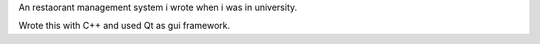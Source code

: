 .. title: Restaurant Management System
.. slug: restaurant-management-system
.. date: 2017-06-13 04:26:24 UTC+03:00
.. tags:
.. category:
.. link:
.. description:
.. type: text

An restaorant management system i wrote when i was in university.

Wrote this with C++ and used Qt as gui framework.

.. slides::
	/images/restaurant-management-system/01.png
	/images/restaurant-management-system/02.png
	/images/restaurant-management-system/03.png
	/images/restaurant-management-system/04.png
	/images/restaurant-management-system/05.png
	/images/restaurant-management-system/06.png
	/images/restaurant-management-system/07.png
	/images/restaurant-management-system/08.png
	/images/restaurant-management-system/09.png
	/images/restaurant-management-system/10.png
